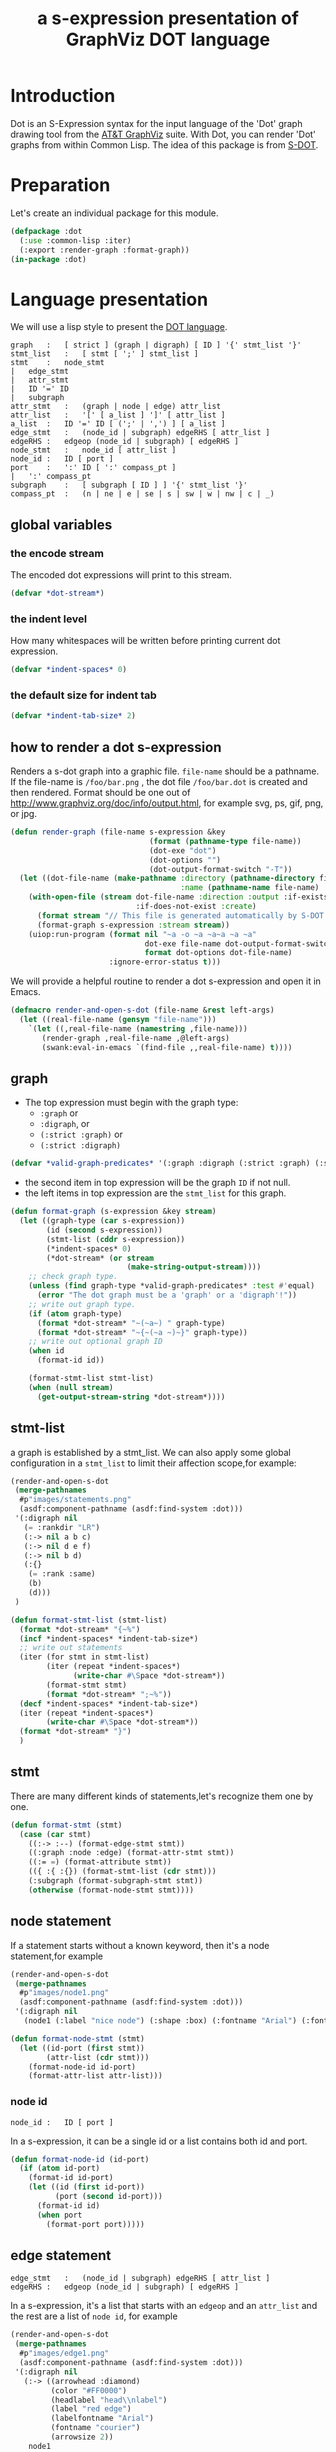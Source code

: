 # -*- Mode: POLY-ORG ;-*- ---
#+Title: a s-expression presentation of GraphViz DOT language
#+OPTIONS: tex:t toc:2 \n:nil @:t ::t |:t ^:nil -:t f:t *:t <:t
#+STARTUP: latexpreview
#+STARTUP: noindent
#+STARTUP: inlineimages
#+PROPERTY: literate-lang lisp
#+PROPERTY: literate-load yes
* Table of Contents                                            :noexport:TOC:
- [[#introduction][Introduction]]
- [[#preparation][Preparation]]
- [[#language-presentation][Language presentation]]
  - [[#global-variables][global variables]]
    - [[#the-encode-stream][the encode stream]]
    - [[#the-indent-level][the indent level]]
    - [[#the-default-size-for-indent-tab][the default size for indent tab]]
  - [[#how-to-render-a-dot-s-expression][how to render a dot s-expression]]
  - [[#graph][graph]]
  - [[#stmt-list][stmt-list]]
  - [[#stmt][stmt]]
  - [[#node-statement][node statement]]
    - [[#node-id][node id]]
  - [[#edge-statement][edge statement]]
  - [[#attribute-statement][attribute statement]]
  - [[#attribute][attribute]]
  - [[#subgraph][subgraph]]
  - [[#id][id]]
  - [[#port][port]]
  - [[#attr-list][attr list]]
- [[#tests][Tests]]
  - [[#preparation-1][Preparation]]
  - [[#node-statement-1][node statement]]

* Introduction
Dot is an S-Expression syntax for the input language of the 'Dot' graph drawing tool from the [[http://www.graphviz.org/][AT&T GraphViz]] suite.
With Dot, you can render 'Dot' graphs from within Common Lisp.
The idea of this package is from [[http://martin-loetzsch.de/S-DOT/][S-DOT]].

* Preparation
Let's create an individual package for this module.
#+BEGIN_SRC lisp
(defpackage :dot
  (:use :common-lisp :iter)
  (:export :render-graph :format-graph))
(in-package :dot)
#+END_SRC
* Language presentation
We will use a lisp style to present the [[https://www.graphviz.org/doc/info/lang.html][DOT language]].
#+begin_src bnf
graph	:	[ strict ] (graph | digraph) [ ID ] '{' stmt_list '}'
stmt_list	:	[ stmt [ ';' ] stmt_list ]
stmt	:	node_stmt
|	edge_stmt
|	attr_stmt
|	ID '=' ID
|	subgraph
attr_stmt	:	(graph | node | edge) attr_list
attr_list	:	'[' [ a_list ] ']' [ attr_list ]
a_list	:	ID '=' ID [ (';' | ',') ] [ a_list ]
edge_stmt	:	(node_id | subgraph) edgeRHS [ attr_list ]
edgeRHS	:	edgeop (node_id | subgraph) [ edgeRHS ]
node_stmt	:	node_id [ attr_list ]
node_id	:	ID [ port ]
port	:	':' ID [ ':' compass_pt ]
|	':' compass_pt
subgraph	:	[ subgraph [ ID ] ] '{' stmt_list '}'
compass_pt	:	(n | ne | e | se | s | sw | w | nw | c | _)
#+end_src
** global variables
*** the encode stream
The encoded dot expressions will print to this stream.
#+BEGIN_SRC lisp
(defvar *dot-stream*)
#+END_SRC
*** the indent level
How many whitespaces will be written before printing current dot expression.
#+BEGIN_SRC lisp
(defvar *indent-spaces* 0)
#+END_SRC
*** the default size for indent tab
#+BEGIN_SRC lisp
(defvar *indent-tab-size* 2)
#+END_SRC
** how to render a dot s-expression
Renders a s-dot graph into a graphic file.
~file-name~ should be a pathname.
If the file-name is ~/foo/bar.png~ , the dot file ~/foo/bar.dot~ is created
and then rendered.
Format should be one out of http://www.graphviz.org/doc/info/output.html,
for example svg,  ps, gif, png, or jpg.
#+BEGIN_SRC lisp
(defun render-graph (file-name s-expression &key
                               (format (pathname-type file-name))
                               (dot-exe "dot")
                               (dot-options "")
                               (dot-output-format-switch "-T"))
  (let ((dot-file-name (make-pathname :directory (pathname-directory file-name)
                                      :name (pathname-name file-name) :type "dot")))
    (with-open-file (stream dot-file-name :direction :output :if-exists :supersede
                            :if-does-not-exist :create)
      (format stream "// This file is generated automatically by S-DOT.~%~%")
      (format-graph s-expression :stream stream))
    (uiop:run-program (format nil "~a -o ~a ~a~a ~a ~a"
                              dot-exe file-name dot-output-format-switch
                              format dot-options dot-file-name)
                      :ignore-error-status t)))
#+END_SRC

We will provide a helpful routine to render a dot s-expression and open it in Emacs.
#+BEGIN_SRC lisp :load dev
(defmacro render-and-open-s-dot (file-name &rest left-args)
  (let ((real-file-name (gensym "file-name")))
    `(let ((,real-file-name (namestring ,file-name)))
       (render-graph ,real-file-name ,@left-args)
       (swank:eval-in-emacs `(find-file ,,real-file-name) t))))
#+END_SRC

** graph
- The top expression must begin with the graph type:
  - ~:graph~ or
  - ~:digraph~, or
  - ~(:strict :graph)~ or
  - ~(:strict :digraph)~
#+BEGIN_SRC lisp
(defvar *valid-graph-predicates* '(:graph :digraph (:strict :graph) (:strict :digraph)))
#+END_SRC
- the second item in top expression will be the graph ~ID~ if not null.
- the left items in top expression are the ~stmt_list~ for this graph.
#+BEGIN_SRC lisp
(defun format-graph (s-expression &key stream)
  (let ((graph-type (car s-expression))
        (id (second s-expression))
        (stmt-list (cddr s-expression))
        (*indent-spaces* 0)
        (*dot-stream* (or stream
                          (make-string-output-stream))))
    ;; check graph type.
    (unless (find graph-type *valid-graph-predicates* :test #'equal)
      (error "The dot graph must be a 'graph' or a 'digraph'!"))
    ;; write out graph type.
    (if (atom graph-type)
      (format *dot-stream* "~(~a~) " graph-type)
      (format *dot-stream* "~{~(~a ~)~}" graph-type))
    ;; write out optional graph ID
    (when id
      (format-id id))

    (format-stmt-list stmt-list)
    (when (null stream)
      (get-output-stream-string *dot-stream*))))
#+END_SRC

** stmt-list
a graph is established by a stmt_list.
We can also apply some global configuration in a ~stmt_list~ to limit their affection scope,for example:
#+BEGIN_SRC lisp :load no
(render-and-open-s-dot
 (merge-pathnames 
  #p"images/statements.png" 
  (asdf:component-pathname (asdf:find-system :dot)))
 '(:digraph nil
   (= :rankdir "LR")
   (:-> nil a b c)
   (:-> nil d e f)
   (:-> nil b d)
   (:{}
    (= :rank :same)
    (b)
    (d)))
 )
#+END_SRC


#+BEGIN_SRC lisp
(defun format-stmt-list (stmt-list)
  (format *dot-stream* "{~%")
  (incf *indent-spaces* *indent-tab-size*)
  ;; write out statements
  (iter (for stmt in stmt-list)
        (iter (repeat *indent-spaces*)
              (write-char #\Space *dot-stream*))
        (format-stmt stmt)
        (format *dot-stream* ";~%"))
  (decf *indent-spaces* *indent-tab-size*)
  (iter (repeat *indent-spaces*)
        (write-char #\Space *dot-stream*))
  (format *dot-stream* "}")
  )
#+END_SRC

** stmt
There are many different kinds of statements,let's recognize them one by one.

#+BEGIN_SRC lisp
(defun format-stmt (stmt)
  (case (car stmt)
    ((:-> :--) (format-edge-stmt stmt))
    ((:graph :node :edge) (format-attr-stmt stmt))
    ((:= =) (format-attribute stmt))
    (({ :{ :{}) (format-stmt-list (cdr stmt)))
    (:subgraph (format-subgraph-stmt stmt))
    (otherwise (format-node-stmt stmt))))
#+END_SRC

** node statement

If a statement starts without a known keyword, then it's a node statement,for example
#+BEGIN_SRC lisp :load no
(render-and-open-s-dot
 (merge-pathnames 
  #p"images/node1.png" 
  (asdf:component-pathname (asdf:find-system :dot)))
 '(:digraph nil
   (node1 (:label "nice node") (:shape :box) (:fontname "Arial") (:fontcolor "#AA0000"))))
#+END_SRC
[[file:./images/node1.png]]

#+BEGIN_SRC lisp
(defun format-node-stmt (stmt)
  (let ((id-port (first stmt))
        (attr-list (cdr stmt)))
    (format-node-id id-port)
    (format-attr-list attr-list)))
#+END_SRC
*** node id
#+begin_src bnf
node_id	:	ID [ port ]
#+end_src
In a s-expression, it can be a single id or a list contains both id and port.
#+BEGIN_SRC lisp
(defun format-node-id (id-port)
  (if (atom id-port)
    (format-id id-port)
    (let ((id (first id-port))
          (port (second id-port)))
      (format-id id)
      (when port
        (format-port port)))))
#+END_SRC
** edge statement
#+begin_src bnf
edge_stmt	:	(node_id | subgraph) edgeRHS [ attr_list ]
edgeRHS	:	edgeop (node_id | subgraph) [ edgeRHS ]
#+end_src
In a s-expression, it's a list that starts with an ~edgeop~ and an ~attr_list~ and
the rest are a list of ~node id~, for example
#+BEGIN_SRC lisp :load no
(render-and-open-s-dot
 (merge-pathnames 
  #p"images/edge1.png" 
  (asdf:component-pathname (asdf:find-system :dot)))
 '(:digraph nil
   (:-> ((arrowhead :diamond)
         (color "#FF0000")
         (headlabel "head\\nlabel")
         (label "red edge")
         (labelfontname "Arial")
         (fontname "courier")
         (arrowsize 2))
    node1
    node2
    node3)))
#+END_SRC
[[file:./images/edge1.png]]

#+BEGIN_SRC lisp
(defun format-edge-stmt (stmt)
  (let ((edge-op (first stmt))
        (attr-list (second stmt))
        (list-of-node-id (cddr stmt)))
    (iter (initially (format-node-id (first list-of-node-id)))
          (for left-nodes on (cdr list-of-node-id))
          (format *dot-stream* " ~a " edge-op)
          (format-node-id (car left-nodes)))
    (format-attr-list attr-list)))
#+END_SRC
** attribute statement
#+begin_src bnf
attr_stmt	:	(graph | node | edge) attr_list
#+end_src
In a dot s-expression, it starts with keyword ~:graph~, ~:node~, ~:edge~ , and the rest items
in the list is the ~attr_list~(ref:attr-list),for example:
#+begin_src lisp :load no
(render-and-open-s-dot
 (merge-pathnames 
  #p"images/node2.png" 
  (asdf:component-pathname (asdf:find-system :dot)))
 '(:digraph nil
   (:node
    (:fillcolor "#AAFFAA")
    (:shape :circle)
    (:color "#0000AA")
    (:style :filled)
    (:fontsize 16))
   (node1 (:id "a")(:label :test))))
#+end_src
[[file:./images/node2.png]]

#+BEGIN_SRC lisp
(defun format-attr-stmt (stmt)
  (format-id (car stmt))
  (format-attr-list (cdr stmt)))
#+END_SRC
** attribute
a single attribute can be applied to global environment in a statement,
in a dot s-expression, it looks like this:
#+BEGIN_SRC lisp :load no
(render-and-open-s-dot
 (merge-pathnames 
  #p"images/attr.png" 
  (asdf:component-pathname (asdf:find-system :dot)))
 '(:digraph nil
   (= :compound t)
   (node1 (:id :test)(:label :test))))
#+END_SRC
[[file:./images/attr.png]]

#+BEGIN_SRC lisp
(defun format-attribute (stmt)
  (let ((key (second stmt))
        (value (third stmt)))
    (format-id key)
    (write-string " = " *dot-stream*)
    (format-id value)))
#+END_SRC
** subgraph
It a subgraph's name starts with "cluster", then it has a special meaning.
in a dot s-expression, it looks like this:
#+BEGIN_SRC lisp :load no
(render-and-open-s-dot
 (merge-pathnames 
  #p"images/cluster1.png" 
  (asdf:component-pathname (asdf:find-system :dot)))
 '(:digraph nil
   (:subgraph cluster_1
    (node1 (:id :test)(:label :test))
    (node2 (:id :test2)(:label :test2))
    (:-> nil node1 node2))))
#+END_SRC
[[file:./images/cluster1.png]]

#+BEGIN_SRC lisp
(defun format-subgraph-stmt (stmt)
  (let ((id (second stmt))
        (stmt-list (cddr stmt)))
    (write-string "subgraph " *dot-stream*)
    (when id
      (format-id id))
    (format-stmt-list stmt-list)))
#+END_SRC
** id
#+BEGIN_SRC lisp
(defun format-id (id)
  (typecase id
    (string
     ;; To a string, we have to format it in `~a' to avoid escape special characters twice.
     (write-char #\" *dot-stream*)
     (format *dot-stream* "~a" id)
     (write-char #\" *dot-stream*))
    (t (cond ((eq id t)
              (format *dot-stream* "true"))
             ((eq id nil)
              (format *dot-stream* "false"))
             (t
              (format *dot-stream* "~(~a~)" id))))))
#+END_SRC
** port
Its BNF syntax is:
#+begin_src bnf
port	:	':' ID [ ':' compass_pt ]
       |	':' compass_pt
compass_pt	:	(n | ne | e | se | s | sw | w | nw | c | _)
#+end_src
In a dot s-expression, it looks like this:
#+BEGIN_SRC lisp :load no
(render-and-open-s-dot
 (merge-pathnames 
  #p"images/port.png" 
  (asdf:component-pathname (asdf:find-system :dot))) 
 '(:digraph nil
   (:-> nil (node1 :e) node2)))
#+END_SRC
[[file:./images/port.png]]

#+BEGIN_SRC lisp
(defun format-port (port)
  (write-string " : " *dot-stream*)
  (cond ((atom port)
         (format-id port))
        (t
         (let ((id (first port))
               (compass-pt (second port)))
           (format-id id)
           (write-string " : " *dot-stream*)
           (format-id compass-pt)))))
#+END_SRC

** attr list
label:attr-list
#+begin_src bnf
attr_list	:	'[' [ a_list ] ']' [ attr_list ]
a_list	:	ID '=' ID [ (';' | ',') ] [ a_list ]
#+end_src
In a s-expression, it is an association list like this:
#+BEGIN_SRC lisp :load no
((:label "a label") (:shape :box))
#+END_SRC

#+BEGIN_SRC lisp
(defun format-attr-list (attr-list)
  (when attr-list
    (iter (initially (format *dot-stream* " ["))
          (for (key value) in attr-list)
          (unless (first-iteration-p)
            (write-string ", " *dot-stream*))
          (format-id key)
          (write-string " = " *dot-stream*)
          (format-id value)
          (finally (format *dot-stream* "]")))))
#+END_SRC
* Tests
:PROPERTIES:
:literate-load: test
:END:
** Preparation
Now it's time to validate some functions.
The [[https://common-lisp.net/project/fiveam/][FiveAM]] library is used to test.
#+BEGIN_SRC lisp :load test
(eval-when (:compile-toplevel :load-toplevel :execute)
  (unless (find-package :fiveam)
    #+quicklisp (ql:quickload :fiveam)
    #-quicklisp (asdf:load-system :fiveam)))
(5am:def-suite dot-suite :description "The test suite of dot.")
(5am:in-suite dot-suite)
#+END_SRC
** node statement
label:test-of-node-statement
#+BEGIN_SRC lisp :load test
(5am:test node-stmt
  (5am:is (equal "digraph {
  node1 [label = \"nice node\", shape = box, fontname = \"Arial\", fontcolor = \"#AA0000\"];
}"
                 (format-graph '(:digraph nil
                                 (node1
                                  (:label "nice node")
                                  (:shape :box)
                                  (:fontname "Arial")
                                  (:fontcolor "#AA0000"))))))
  )
#+END_SRC
